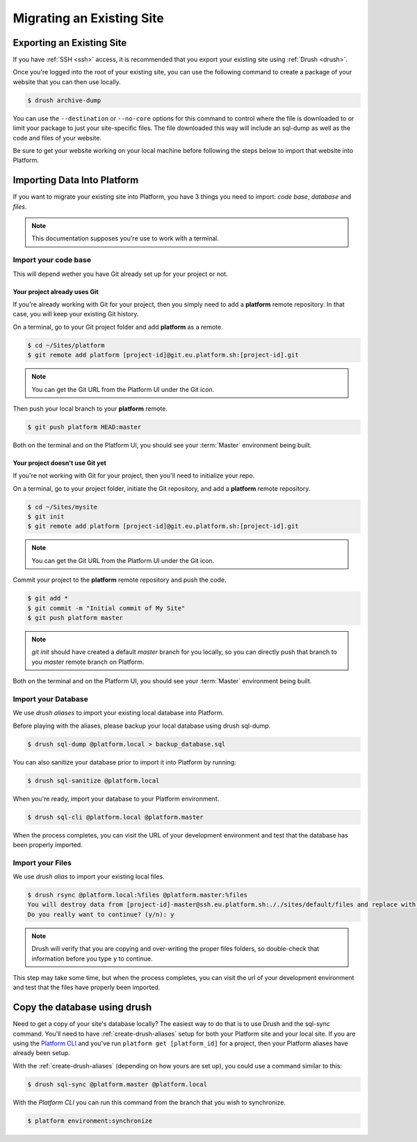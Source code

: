 Migrating an Existing Site
==========================

Exporting an Existing Site
--------------------------

If you have :ref:`SSH <ssh>` access, it is recommended that you export your existing site using :ref:`Drush <drush>`.

Once you're logged into the root of your existing site, you can use the following command to create a package of your website that you can then use locally.

.. code-block:: console

  $ drush archive-dump

You can use the ``--destination`` or ``--no-core`` options for this command to control where the file is downloaded to or limit your package to just your site-specific files. The file downloaded this way will include an sql-dump as well as the code and files of your website.

Be sure to get your website working on your local machine before following the steps below to import that website into Platform.

Importing Data Into Platform
----------------------------

If you want to migrate your existing site into Platform, you have 3 things you need to import: *code base*, *database* and *files*.

.. note:: This documentation supposes you're use to work with a terminal.

Import your code base
^^^^^^^^^^^^^^^^^^^^^

This will depend wether you have Git already set up for your project or not.

Your project already uses Git
*****************************

If you're already working with Git for your project, then you simply need to add a **platform** remote repository. In that case, you will keep your existing Git history.

On a terminal, go to your Git project folder and add **platform** as a remote.

.. code-block:: console

   $ cd ~/Sites/platform
   $ git remote add platform [project-id]@git.eu.platform.sh:[project-id].git

.. note:: You can get the Git URL from the Platform UI under the Git icon.

Then push your local branch to your **platform** remote.

.. code-block:: console

   $ git push platform HEAD:master

Both on the terminal and on the Platform UI, you should see your :term:`Master` environment being built.

Your project doesn't use Git yet
********************************

If you're not working with Git for your project, then you'll need to initialize your repo.

On a terminal, go to your project folder, initiate the Git repository, and add a **platform** remote repository.

.. code-block:: console

   $ cd ~/Sites/mysite
   $ git init
   $ git remote add platform [project-id]@git.eu.platform.sh:[project-id].git

.. note:: You can get the Git URL from the Platform UI under the Git icon.

Commit your project to the **platform** remote repository and push the code.

.. code-block:: console

   $ git add *
   $ git commit -m "Initial commit of My Site"
   $ git push platform master

.. note:: *git init* should have created a default *master* branch for you locally, so you can directly push that branch to you *master* remote branch on Platform.

Both on the terminal and on the Platform UI, you should see your :term:`Master` environment being built.

Import your Database
^^^^^^^^^^^^^^^^^^^^

We use *drush aliases* to import your existing local database into Platform.

Before playing with the aliases, please backup your local database using drush sql-dump.

.. code-block:: console

   $ drush sql-dump @platform.local > backup_database.sql

You can also sanitize your database prior to import it into Platform by running:

.. code-block:: console

   $ drush sql-sanitize @platform.local

When you're ready, import your database to your Platform environment.

.. code-block:: console

   $ drush sql-cli @platform.local @platform.master

When the process completes, you can visit the URL of your development environment and test that the database has been properly imported.

Import your Files
^^^^^^^^^^^^^^^^^

We use *drush alias* to import your existing local files.

.. code-block:: console

   $ drush rsync @platform.local:%files @platform.master:%files
   You will destroy data from [project-id]-master@ssh.eu.platform.sh:././sites/default/files and replace with data from ~/Sites/platform/sites/default/files/
   Do you really want to continue? (y/n): y

.. note:: Drush will verify that you are copying and over-writing the proper files folders, so double-check that information before you type ``y`` to continue.

This step may take some time, but when the process completes, you can visit the url of your development environment and test that the files have properly been imported.


Copy the database using drush
-----------------------------

Need to get a copy of your site's database locally? The easiest way to do that is to use Drush and the sql-sync command. You'll need to have :ref:`create-drush-aliases` setup for both your Platform site and your local site. If you are using the `Platform CLI <https://github.com/commerceguys/platform-cli>`_ and you've run ``platform get [platform_id]`` for a project, then your Platform aliases have already been setup.

With the :ref:`create-drush-aliases` (depending on how yours are set up), you could use a command similar to this:

.. code-block:: console

   $ drush sql-sync @platform.master @platform.local

With the *Platform CLI* you can run this command from the branch that you wish to synchronize.

.. code-block:: console

  $ platform environment:synchronize

.. seealso::
  * :ref:`Drush <drush>`
  * :ref:`create-drush-aliases`
  * :ref:`cli`
